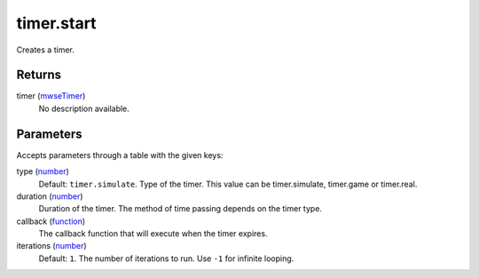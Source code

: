 timer.start
====================================================================================================

Creates a timer.

Returns
----------------------------------------------------------------------------------------------------

timer (`mwseTimer`_)
    No description available.

Parameters
----------------------------------------------------------------------------------------------------

Accepts parameters through a table with the given keys:

type (`number`_)
    Default: ``timer.simulate``. Type of the timer. This value can be timer.simulate, timer.game or timer.real.

duration (`number`_)
    Duration of the timer. The method of time passing depends on the timer type.

callback (`function`_)
    The callback function that will execute when the timer expires.

iterations (`number`_)
    Default: ``1``. The number of iterations to run. Use ``-1`` for infinite looping.

.. _`function`: ../../../lua/type/function.html
.. _`mwseTimer`: ../../../lua/type/mwseTimer.html
.. _`number`: ../../../lua/type/number.html
